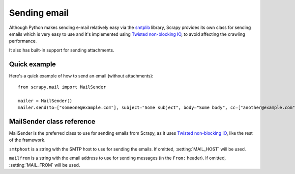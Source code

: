 .. _ref-email:

=============
Sending email
=============

.. module:: scrapy.mail
   :synopsis: Helpers to easily send e-mail.

Although Python makes sending e-mail relatively easy via the `smtplib`_
library, Scrapy provides its own class for sending emails which is very easy to
use and it's implemented using `Twisted non-blocking IO`_, to avoid affecting
the crawling performance.

.. _smtplib: http://docs.python.org/library/smtplib.html

It also has built-in support for sending attachments.

Quick example
=============

Here's a quick example of how to send an email (without attachments)::

    from scrapy.mail import MailSender

    mailer = MailSender()
    mailer.send(to=["someone@example.com"], subject="Some subject", body="Some body", cc=["another@example.com"])

MailSender class reference
==========================

MailSender is the preferred class to use for sending emails from Scrapy, as it
uses `Twisted non-blocking IO`_, like the rest of the framework. 

.. class:: MailSender(smtphost, mailfrom)

    ``smtphost`` is a string with the SMTP host to use for sending the emails.
    If omitted, :setting:`MAIL_HOST` will be used.

    ``mailfrom`` is a string with the email address to use for sending messages
    (in the ``From:`` header). If omitted, :setting:`MAIL_FROM` will be used.

.. method:: MailSender.send(to, subject, body, cc=None, attachs=())

    Send mail to the given recipients

    ``to`` is a list of email recipients

    ``subject`` is a string with the subject of the message

    ``cc`` is a list of emails to CC 

    ``body`` is a string with the body of the message

    ``attachs`` is an iterable of tuples (attach_name, mimetype, file_object)
    where:

        ``attach_name`` is a string with the name will appear on the emails attachment
        ``mimetype`` is the mimetype of the attachment
        ``file_object`` is a readable file object


.. _Twisted non-blocking IO: http://twistedmatrix.com/projects/core/documentation/howto/async.html
